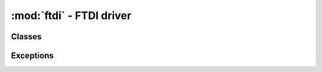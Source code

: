 .. -*- coding: utf-8 -*-

:mod:`ftdi` - FTDI driver
-------------------------

.. module :: pyftdi.ftdi


Classes
~~~~~~~

.. autoclass :: Ftdi
 :members:


Exceptions
~~~~~~~~~~

.. autoexception :: FtdiError
.. autoexception :: FtdiMpsseError
.. autoexception :: FtdiFeatureError
